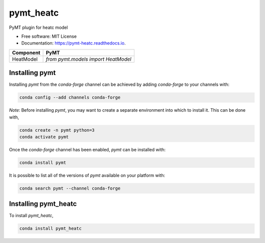 ==========
pymt_heatc
==========


.. image:: https://img.shields.io/badge/CSDMS-Basic%20Model%20Interface-green.svg
        :target: https://bmi.readthedocs.io/
        :alt: Basic Model Interface

.. image:: https://img.shields.io/badge/recipe-pymt_heatc-green.svg
        :target: https://anaconda.org/conda-forge/pymt_heatc

.. image:: https://readthedocs.org/projects/pymt-heatc/badge/?version=latest
        :target: https://pymt-heatc.readthedocs.io/en/latest/?badge=latest
        :alt: Documentation Status

.. image:: https://github.com/pymt-lab/pymt_heatc/actions/workflows/test.yml/badge.svg
        :target: https://github.com/pymt-lab/pymt_heatc/actions/workflows/test.yml

.. image:: https://github.com/pymt-lab/pymt_heatc/actions/workflows/flake8.yml/badge.svg
        :target: https://github.com/pymt-lab/pymt_heatc/actions/workflows/flake8.yml

.. image:: https://github.com/pymt-lab/pymt_heatc/actions/workflows/black.yml/badge.svg
        :target: https://github.com/pymt-lab/pymt_heatc/actions/workflows/black.yml


PyMT plugin for heatc model


* Free software: MIT License
* Documentation: https://pymt-heatc.readthedocs.io.




========= ===================================
Component PyMT
========= ===================================
HeatModel `from pymt.models import HeatModel`
========= ===================================

---------------
Installing pymt
---------------

Installing `pymt` from the `conda-forge` channel can be achieved by adding
`conda-forge` to your channels with:

.. code::

  conda config --add channels conda-forge

*Note*: Before installing `pymt`, you may want to create a separate environment
into which to install it. This can be done with,

.. code::

  conda create -n pymt python=3
  conda activate pymt

Once the `conda-forge` channel has been enabled, `pymt` can be installed with:

.. code::

  conda install pymt

It is possible to list all of the versions of `pymt` available on your platform with:

.. code::

  conda search pymt --channel conda-forge

---------------------
Installing pymt_heatc
---------------------



To install `pymt_heatc`,

.. code::

  conda install pymt_heatc

